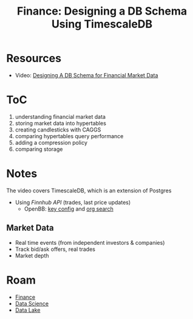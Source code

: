 :PROPERTIES:
:ID:       be1006c2-34c9-42f7-9c97-d714ce0bcc4b
:END:
#+TITLE: Finance: Designing a DB Schema Using TimescaleDB
#+CATEGORY: slips
#+TAGS:

* Resources
+ Video: [[https://www.youtube.com/watch?v=jO-UUB_QHlg][Designing A DB Schema for Financial Market Data]]

* ToC

1. understanding financial market data
2. storing market data into hypertables
3. creating candlesticks with CAGGS
4. comparing hypertables query performance
5. adding a compression policy
6. comparing storage

* Notes

The video covers TimescaleDB, which is an extension of Postgres

+ Using [[Track real trades][Finnhub API]] (trades, last price updates)
  - OpenBB: [[https://github.com/OpenBB-finance/OpenBBTerminal/blob/564d08edd8714ae13c126afa4760b9e15af24e0f/website/content/sdk/reference/keys/finnhub.md?plain=1#L2][key config]] and [[https://github.com/search?q=org%3AOpenBB-finance+finnhub++language%3APython&type=code&l=Python][org search]]

** Market Data

+ Real time events (from independent investors & companies)
+ Track bid/ask offers, real trades
+ Market depth

* Roam
+ [[id:fecf9468-ffb8-4f9d-9816-b10568c5afe8][Finance]]
+ [[id:4ab045b9-ea4b-489d-b49e-8431b70dd0a5][Data Science]]
+ [[id:0b80782f-92a8-4b48-958c-a41e7ff8713e][Data Lake]]
